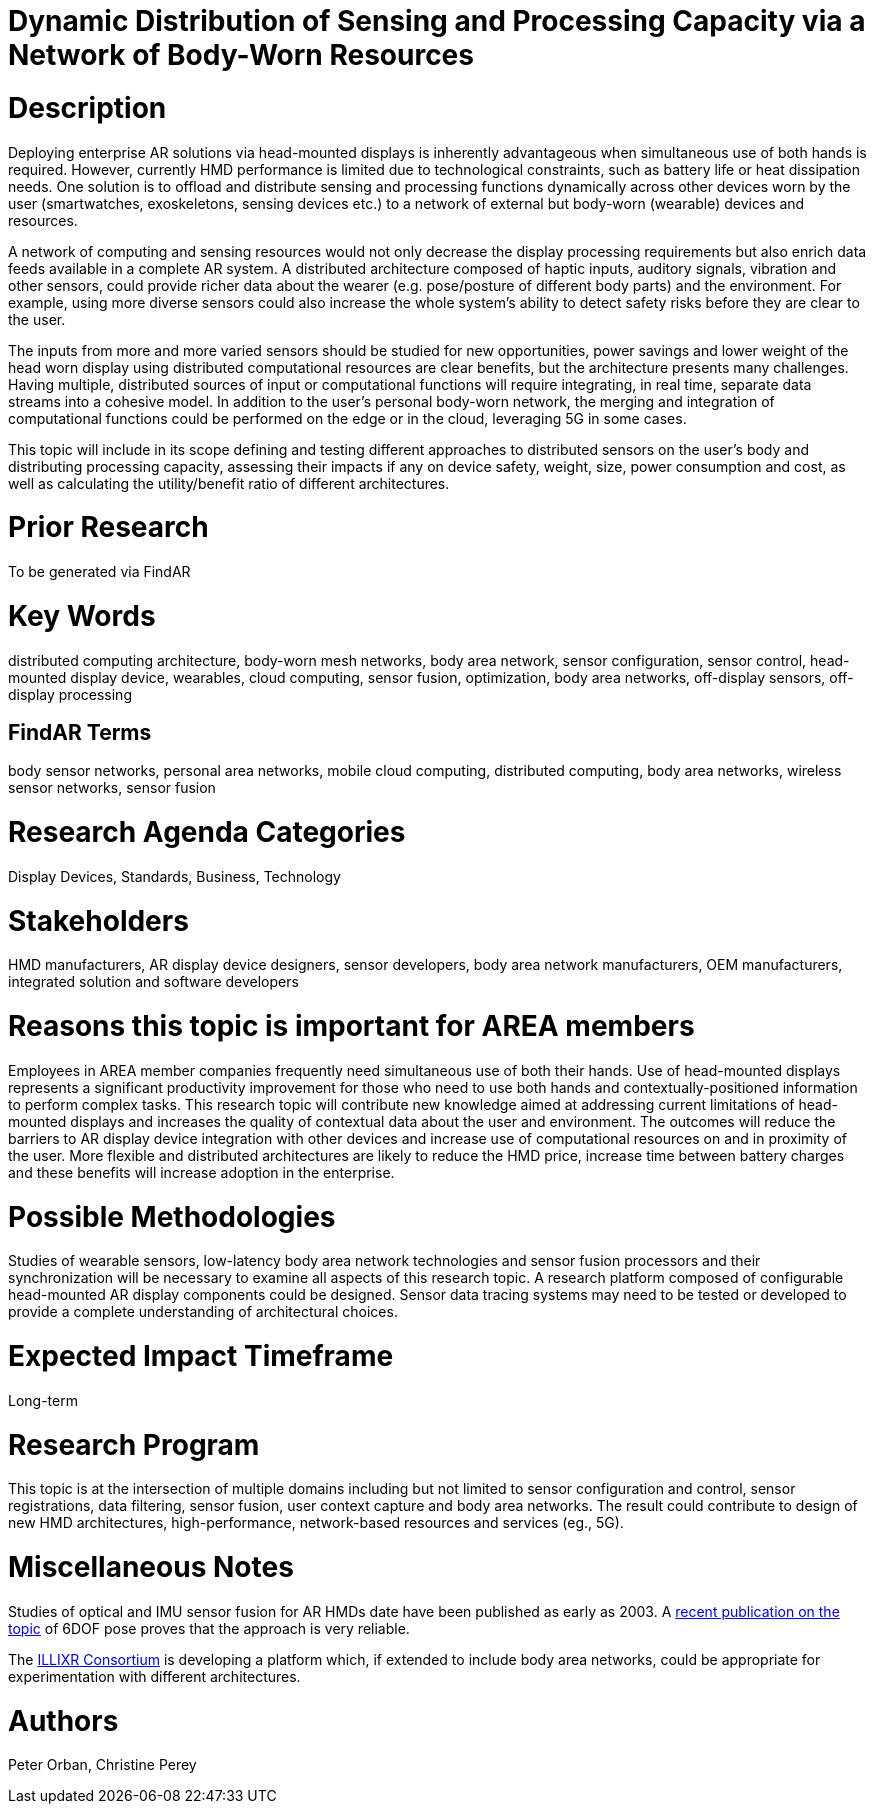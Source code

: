 [[ra-BIntegration5-meshnetwork]]

# Dynamic Distribution of Sensing and Processing Capacity via a Network of Body-Worn Resources

# Description
Deploying enterprise AR solutions via head-mounted displays is inherently advantageous when simultaneous use of both hands is required. However, currently HMD performance is limited due to technological constraints, such as battery life or heat dissipation needs. One solution is to offload and distribute sensing and processing functions dynamically across other devices worn by the user (smartwatches, exoskeletons, sensing devices etc.) to a network of external but body-worn (wearable) devices and resources.

A network of computing and sensing resources would not only decrease the display processing requirements but also enrich data feeds available in a complete AR system. A distributed architecture composed of haptic inputs, auditory signals, vibration and other sensors, could provide richer data about the wearer (e.g. pose/posture of different body parts) and the environment. For example, using more diverse sensors could also increase the whole system's ability to detect safety risks before they are clear to the user.

The inputs from more and more varied sensors should be studied for new opportunities, power savings and lower weight of the head worn display using distributed computational resources are clear benefits, but the architecture presents many challenges. Having multiple, distributed sources of input or computational functions will require integrating, in real time, separate data streams into a cohesive model. In addition to the user's personal body-worn network, the merging and integration of computational functions could be performed on the edge or in the cloud, leveraging 5G in some cases.

This topic will include in its scope defining and testing different approaches to distributed sensors on the user's body and distributing processing capacity, assessing their impacts if any on device safety, weight, size, power consumption and cost, as well as calculating the utility/benefit ratio of different architectures.

# Prior Research
To be generated via FindAR

# Key Words
distributed computing architecture, body-worn mesh networks, body area network, sensor configuration, sensor control, head-mounted display device, wearables, cloud computing, sensor fusion, optimization, body area networks, off-display sensors, off-display processing

## FindAR Terms
body sensor networks, personal area networks, mobile cloud computing, distributed computing, body area networks, wireless sensor networks, sensor fusion

# Research Agenda Categories
Display Devices, Standards, Business, Technology

# Stakeholders
HMD manufacturers, AR display device designers, sensor developers, body area network manufacturers, OEM manufacturers, integrated solution and software developers

# Reasons this topic is important for AREA members
Employees in AREA member companies frequently need simultaneous use of both their hands. Use of head-mounted displays represents a significant productivity improvement for those who need to use both hands and contextually-positioned information to perform complex tasks. This research topic will contribute new knowledge aimed at addressing current limitations of head-mounted displays and increases the quality of contextual data about the user and environment. The outcomes will reduce the barriers to AR display device integration with other devices and increase use of computational resources on and in proximity of the user. More flexible and distributed architectures are likely to reduce the HMD price, increase time between battery charges and these benefits will increase adoption in the enterprise.

# Possible Methodologies
Studies of wearable sensors, low-latency body area network technologies and sensor fusion processors and their synchronization will be necessary to examine all aspects of this research topic. A research platform composed of configurable head-mounted AR display components could be designed. Sensor data tracing systems may need to be tested or developed to provide a complete understanding of architectural choices.

# Expected Impact Timeframe
Long-term

# Research Program
This topic is at the intersection of multiple domains including but not limited to sensor configuration and control, sensor registrations, data filtering, sensor fusion, user context capture and body area networks. The result could contribute to design of new HMD architectures, high-performance, network-based resources and services (eg., 5G).

# Miscellaneous Notes
Studies of optical and IMU sensor fusion for AR HMDs date have been published as early as 2003. A https://www.researchgate.net/publication/281764749_An_Inertial_and_Optical_Sensor_Fusion_Approach_for_Six_Degree-of-Freedom_Pose_Estimation[recent publication on the topic] of 6DOF pose proves that the approach is very reliable.

The https://illixr.org/[ILLIXR Consortium] is developing a platform which, if extended to include body area networks, could be appropriate for experimentation with different architectures.

# Authors
Peter Orban, Christine Perey

